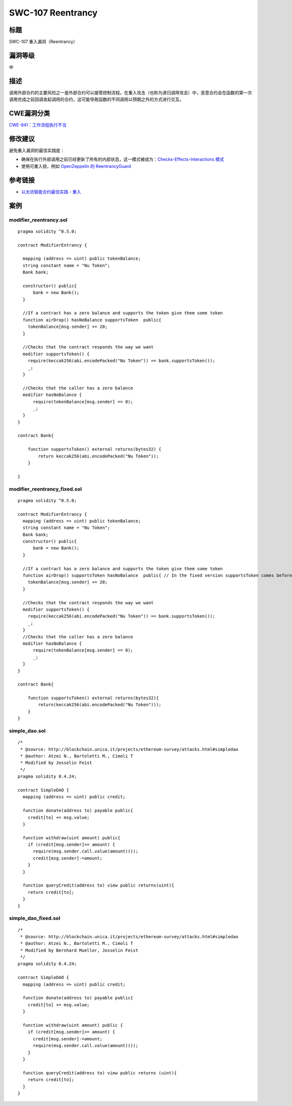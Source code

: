 SWC-107 Reentrancy
========

标题
----

SWC-107 重入漏洞（Reentrancy）

漏洞等级
--------

中

描述
----

调用外部合约的主要风险之一是外部合约可以接管控制流程。在重入攻击（也称为递归调用攻击）中，恶意合约会在函数的第一次调用完成之前回调发起调用的合约，这可能导致函数的不同调用以预期之外的方式进行交互。

CWE漏洞分类
-----------

`CWE-841：工作流程执行不当 <https://cwe.mitre.org/data/definitions/841.html>`__

修改建议
--------

避免重入漏洞的最佳实践是：

-  确保在执行外部调用之前已经更新了所有的内部状态，这一模式被成为：\ `Checks-Effects-Interactions
   模式 <https://solidity.readthedocs.io/en/latest/security-considerations.html#use-the-checks-effects-interactions-pattern>`__
-  使用可重入锁，例如 `OpenZeppelin 的
   ReentrancyGuard <https://github.com/OpenZeppelin/openzeppelin-contracts/blob/master/contracts/security/ReentrancyGuard.sol>`__

参考链接
--------

-  `以太坊智能合约最佳实践 -
   重入 <https://consensys.github.io/smart-contract-best-practices/attacks/reentrancy/>`__

案例
----

modifier_reentrancy.sol
~~~~~~~~~~~~~~~~~~~~~~~

::

   pragma solidity ^0.5.0;

   contract ModifierEntrancy {

     mapping (address => uint) public tokenBalance;
     string constant name = "Nu Token";
     Bank bank;
     
     constructor() public{
         bank = new Bank();
     }

     //If a contract has a zero balance and supports the token give them some token
     function airDrop() hasNoBalance supportsToken  public{
       tokenBalance[msg.sender] += 20;
     }
     
     //Checks that the contract responds the way we want
     modifier supportsToken() {
       require(keccak256(abi.encodePacked("Nu Token")) == bank.supportsToken());
       _;
     }
     
     //Checks that the caller has a zero balance
     modifier hasNoBalance {
         require(tokenBalance[msg.sender] == 0);
         _;
     }
   }

   contract Bank{

       function supportsToken() external returns(bytes32) {
           return keccak256(abi.encodePacked("Nu Token"));
       }

   }

modifier_reentrancy_fixed.sol
~~~~~~~~~~~~~~~~~~~~~~~~~~~~~

::

   pragma solidity ^0.5.0;

   contract ModifierEntrancy {
     mapping (address => uint) public tokenBalance;
     string constant name = "Nu Token";
     Bank bank;
     constructor() public{
         bank = new Bank();
     }

     //If a contract has a zero balance and supports the token give them some token
     function airDrop() supportsToken hasNoBalance  public{ // In the fixed version supportsToken comes before hasNoBalance
       tokenBalance[msg.sender] += 20;
     }

     //Checks that the contract responds the way we want
     modifier supportsToken() {
       require(keccak256(abi.encodePacked("Nu Token")) == bank.supportsToken());
       _;
     }
     //Checks that the caller has a zero balance
     modifier hasNoBalance {
         require(tokenBalance[msg.sender] == 0);
         _;
     }
   }

   contract Bank{

       function supportsToken() external returns(bytes32){
           return(keccak256(abi.encodePacked("Nu Token")));
       }
   }

simple_dao.sol
~~~~~~~~~~~~~~

::

   /*
    * @source: http://blockchain.unica.it/projects/ethereum-survey/attacks.html#simpledao
    * @author: Atzei N., Bartoletti M., Cimoli T
    * Modified by Josselin Feist
    */
   pragma solidity 0.4.24;

   contract SimpleDAO {
     mapping (address => uint) public credit;
       
     function donate(address to) payable public{
       credit[to] += msg.value;
     }
       
     function withdraw(uint amount) public{
       if (credit[msg.sender]>= amount) {
         require(msg.sender.call.value(amount)());
         credit[msg.sender]-=amount;
       }
     }  

     function queryCredit(address to) view public returns(uint){
       return credit[to];
     }
   }

simple_dao_fixed.sol
~~~~~~~~~~~~~~~~~~~~

::

   /*
    * @source: http://blockchain.unica.it/projects/ethereum-survey/attacks.html#simpledao
    * @author: Atzei N., Bartoletti M., Cimoli T
    * Modified by Bernhard Mueller, Josselin Feist
    */
   pragma solidity 0.4.24;

   contract SimpleDAO {
     mapping (address => uint) public credit;
       
     function donate(address to) payable public{
       credit[to] += msg.value;
     }
       
     function withdraw(uint amount) public {
       if (credit[msg.sender]>= amount) {
         credit[msg.sender]-=amount;
         require(msg.sender.call.value(amount)());
       }
     }  

     function queryCredit(address to) view public returns (uint){
       return credit[to];
     }
   }
